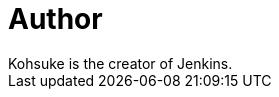 = Author
:page-author_name: Kohsuke Kawaguchi
:page-twitter: kohsukekawa
:page-github: kohsuke
Kohsuke is the creator of Jenkins.
:page-authoravatar: ../../images/images/avatars/kohsuke.jpeg
